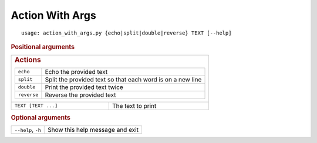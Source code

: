 Action With Args
****************


::

    usage: action_with_args.py {echo|split|double|reverse} TEXT [--help]



.. rubric:: Positional arguments

.. table::
    :widths: auto

    +----------------------------------------------------------------------------------+-------------------+
    |                                                                                                      |
    | .. rubric:: Actions                                                                                  |
    |                                                                                                      |
    | .. table::                                                                                           |
    |     :widths: auto                                                                                    |
    |                                                                                                      |
    |     +-------------+------------------------------------------------------------+                     |
    |     | ``echo``    | Echo the provided text                                     |                     |
    |     +-------------+------------------------------------------------------------+                     |
    |     | ``split``   | Split the provided text so that each word is on a new line |                     |
    |     +-------------+------------------------------------------------------------+                     |
    |     | ``double``  | Print the provided text twice                              |                     |
    |     +-------------+------------------------------------------------------------+                     |
    |     | ``reverse`` | Reverse the provided text                                  |                     |
    |     +-------------+------------------------------------------------------------+                     |
    +----------------------------------------------------------------------------------+-------------------+
    | ``TEXT [TEXT ...]``                                                              | The text to print |
    +----------------------------------------------------------------------------------+-------------------+


.. rubric:: Optional arguments

.. table::
    :widths: auto

    +--------------------+---------------------------------+
    | ``--help``, ``-h`` | Show this help message and exit |
    +--------------------+---------------------------------+
